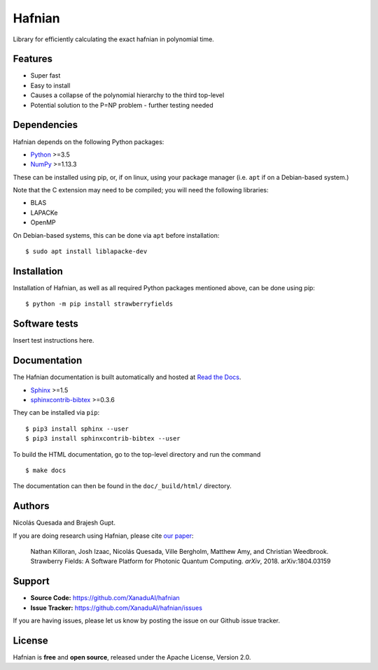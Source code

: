 Hafnian
########

Library for efficiently calculating the exact hafnian in polynomial time.

Features
========

* Super fast

* Easy to install

* Causes a collapse of the polynomial hierarchy to the third top-level

* Potential solution to the P=NP problem - further testing needed

Dependencies
============

Hafnian depends on the following Python packages:

* `Python <http://python.org/>`_ >=3.5
* `NumPy <http://numpy.org/>`_  >=1.13.3

These can be installed using pip, or, if on linux, using your package manager (i.e. ``apt`` if on a Debian-based system.)

Note that the C extension may need to be compiled; you will need the following libraries:

* BLAS
* LAPACKe
* OpenMP

On Debian-based systems, this can be done via ``apt`` before installation:
::

    $ sudo apt install liblapacke-dev


Installation
============

Installation of Hafnian, as well as all required Python packages mentioned above, can be done using pip:
::

    $ python -m pip install strawberryfields


Software tests
==============

Insert test instructions here.


Documentation
=============

The Hafnian documentation is built automatically and hosted at `Read the Docs <https://hafnian.readthedocs.io>`_.

* `Sphinx <http://sphinx-doc.org/>`_ >=1.5
* `sphinxcontrib-bibtex <https://sphinxcontrib-bibtex.readthedocs.io/en/latest/>`_ >=0.3.6

They can be installed via ``pip``:
::

    $ pip3 install sphinx --user
    $ pip3 install sphinxcontrib-bibtex --user

To build the HTML documentation, go to the top-level directory and run the command
::

  $ make docs

The documentation can then be found in the ``doc/_build/html/`` directory.

Authors
=======

Nicolás Quesada and Brajesh Gupt.

If you are doing research using Hafnian, please cite `our paper <https://arxiv.org/abs/1804.03159>`_:

  Nathan Killoran, Josh Izaac, Nicolás Quesada, Ville Bergholm, Matthew Amy, and Christian Weedbrook. Strawberry Fields: A Software Platform for Photonic Quantum Computing. *arXiv*, 2018. arXiv:1804.03159


Support
=======

- **Source Code:** https://github.com/XanaduAI/hafnian
- **Issue Tracker:** https://github.com/XanaduAI/hafnian/issues

If you are having issues, please let us know by posting the issue on our Github issue tracker.


License
=======

Hafnian is **free** and **open source**, released under the Apache License, Version 2.0.
